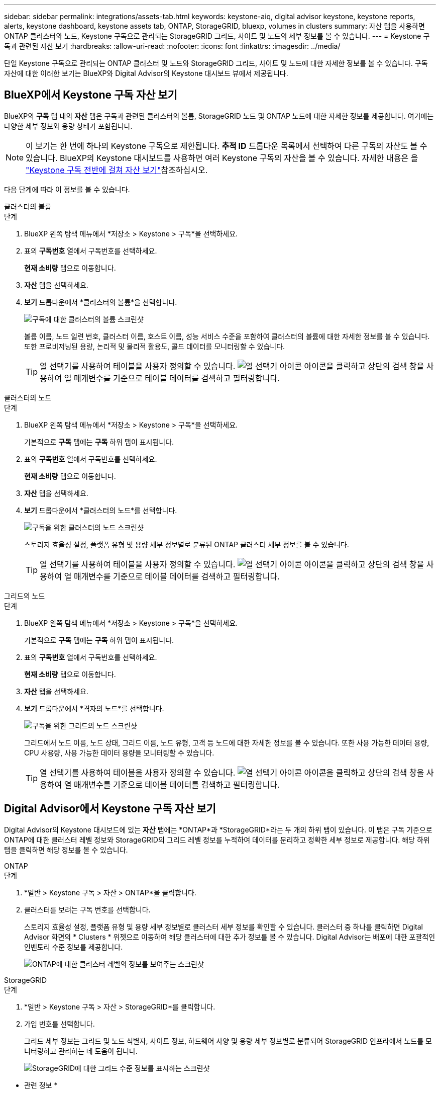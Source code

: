 ---
sidebar: sidebar 
permalink: integrations/assets-tab.html 
keywords: keystone-aiq, digital advisor keystone, keystone reports, alerts, keystone dashboard, keystone assets tab, ONTAP, StorageGRID, bluexp, volumes in clusters 
summary: 자산 탭을 사용하면 ONTAP 클러스터와 노드, Keystone 구독으로 관리되는 StorageGRID 그리드, 사이트 및 노드의 세부 정보를 볼 수 있습니다. 
---
= Keystone 구독과 관련된 자산 보기
:hardbreaks:
:allow-uri-read: 
:nofooter: 
:icons: font
:linkattrs: 
:imagesdir: ../media/


[role="lead"]
단일 Keystone 구독으로 관리되는 ONTAP 클러스터 및 노드와 StorageGRID 그리드, 사이트 및 노드에 대한 자세한 정보를 볼 수 있습니다. 구독 자산에 대한 이러한 보기는 BlueXP와 Digital Advisor의 Keystone 대시보드 뷰에서 제공됩니다.



== BlueXP에서 Keystone 구독 자산 보기

BlueXP의 *구독* 탭 내의 *자산* 탭은 구독과 관련된 클러스터의 볼륨, StorageGRID 노드 및 ONTAP 노드에 대한 자세한 정보를 제공합니다. 여기에는 다양한 세부 정보와 용량 상태가 포함됩니다.


NOTE: 이 보기는 한 번에 하나의 Keystone 구독으로 제한됩니다. *추적 ID* 드롭다운 목록에서 선택하여 다른 구독의 자산도 볼 수 있습니다. BlueXP의 Keystone 대시보드를 사용하면 여러 Keystone 구독의 자산을 볼 수 있습니다. 자세한 내용은 을 link:../integrations/assets.html["Keystone 구독 전반에 걸쳐 자산 보기"]참조하십시오.

다음 단계에 따라 이 정보를 볼 수 있습니다.

[role="tabbed-block"]
====
.클러스터의 볼륨
--
.단계
. BlueXP 왼쪽 탐색 메뉴에서 *저장소 > Keystone > 구독*을 선택하세요.
. 표의 *구독번호* 열에서 구독번호를 선택하세요.
+
*현재 소비량* 탭으로 이동합니다.

. *자산* 탭을 선택하세요.
. *보기* 드롭다운에서 *클러스터의 볼륨*을 선택합니다.
+
image:bxp-volumes-clusters-single-subscription-1.png["구독에 대한 클러스터의 볼륨 스크린샷"]

+
볼륨 이름, 노드 일련 번호, 클러스터 이름, 호스트 이름, 성능 서비스 수준을 포함하여 클러스터의 볼륨에 대한 자세한 정보를 볼 수 있습니다. 또한 프로비저닝된 용량, 논리적 및 물리적 활용도, 콜드 데이터를 모니터링할 수 있습니다.

+

TIP: 열 선택기를 사용하여 테이블을 사용자 정의할 수 있습니다. image:column-selector.png["열 선택기 아이콘"] 아이콘을 클릭하고 상단의 검색 창을 사용하여 열 매개변수를 기준으로 테이블 데이터를 검색하고 필터링합니다.



--
.클러스터의 노드
--
.단계
. BlueXP 왼쪽 탐색 메뉴에서 *저장소 > Keystone > 구독*을 선택하세요.
+
기본적으로 *구독* 탭에는 *구독* 하위 탭이 표시됩니다.

. 표의 *구독번호* 열에서 구독번호를 선택하세요.
+
*현재 소비량* 탭으로 이동합니다.

. *자산* 탭을 선택하세요.
. *보기* 드롭다운에서 *클러스터의 노드*를 선택합니다.
+
image:bxp-nodes-cluster-single-subscription.png["구독을 위한 클러스터의 노드 스크린샷"]

+
스토리지 효율성 설정, 플랫폼 유형 및 용량 세부 정보별로 분류된 ONTAP 클러스터 세부 정보를 볼 수 있습니다.

+

TIP: 열 선택기를 사용하여 테이블을 사용자 정의할 수 있습니다. image:column-selector.png["열 선택기 아이콘"] 아이콘을 클릭하고 상단의 검색 창을 사용하여 열 매개변수를 기준으로 테이블 데이터를 검색하고 필터링합니다.



--
.그리드의 노드
--
.단계
. BlueXP 왼쪽 탐색 메뉴에서 *저장소 > Keystone > 구독*을 선택하세요.
+
기본적으로 *구독* 탭에는 *구독* 하위 탭이 표시됩니다.

. 표의 *구독번호* 열에서 구독번호를 선택하세요.
+
*현재 소비량* 탭으로 이동합니다.

. *자산* 탭을 선택하세요.
. *보기* 드롭다운에서 *격자의 노드*를 선택합니다.
+
image:bxp-nodes-grids-single-subscription.png["구독을 위한 그리드의 노드 스크린샷"]

+
그리드에서 노드 이름, 노드 상태, 그리드 이름, 노드 유형, 고객 등 노드에 대한 자세한 정보를 볼 수 있습니다. 또한 사용 가능한 데이터 용량, CPU 사용량, 사용 가능한 데이터 용량을 모니터링할 수 있습니다.

+

TIP: 열 선택기를 사용하여 테이블을 사용자 정의할 수 있습니다. image:column-selector.png["열 선택기 아이콘"] 아이콘을 클릭하고 상단의 검색 창을 사용하여 열 매개변수를 기준으로 테이블 데이터를 검색하고 필터링합니다.



--
====


== Digital Advisor에서 Keystone 구독 자산 보기

Digital Advisor의 Keystone 대시보드에 있는 *자산* 탭에는 *ONTAP*과 *StorageGRID*라는 두 개의 하위 탭이 있습니다. 이 탭은 구독 기준으로 ONTAP에 대한 클러스터 레벨 정보와 StorageGRID의 그리드 레벨 정보를 누적하여 데이터를 분리하고 정확한 세부 정보로 제공합니다. 해당 하위 탭을 클릭하면 해당 정보를 볼 수 있습니다.

[role="tabbed-block"]
====
.ONTAP
--
.단계
. *일반 > Keystone 구독 > 자산 > ONTAP*을 클릭합니다.
. 클러스터를 보려는 구독 번호를 선택합니다.
+
스토리지 효율성 설정, 플랫폼 유형 및 용량 세부 정보별로 클러스터 세부 정보를 확인할 수 있습니다. 클러스터 중 하나를 클릭하면 Digital Advisor 화면의 * Clusters * 위젯으로 이동하여 해당 클러스터에 대한 추가 정보를 볼 수 있습니다. Digital Advisor는 배포에 대한 포괄적인 인벤토리 수준 정보를 제공합니다.

+
image:assets-tab-3.png["ONTAP에 대한 클러스터 레벨의 정보를 보여주는 스크린샷"]



--
.StorageGRID
--
.단계
. *일반 > Keystone 구독 > 자산 > StorageGRID*를 클릭합니다.
. 가입 번호를 선택합니다.
+
그리드 세부 정보는 그리드 및 노드 식별자, 사이트 정보, 하드웨어 사양 및 용량 세부 정보별로 분류되어 StorageGRID 인프라에서 노드를 모니터링하고 관리하는 데 도움이 됩니다.

+
image:assets-tab-storagegrid.png["StorageGRID에 대한 그리드 수준 정보를 표시하는 스크린샷"]



--
====
* 관련 정보 *

* link:../integrations/dashboard-overview.html["Keystone 대시보드 이해하기"]
* link:../integrations/subscriptions-tab.html["구독 세부 정보 보기"]
* link:../integrations/current-usage-tab.html["현재 소비량 세부 정보를 확인하세요"]
* link:../integrations/consumption-tab.html["소비 경향 보기"]
* link:../integrations/subscription-timeline.html["구독 일정 보기"]
* link:../integrations/assets.html["Keystone 구독 전반에 걸쳐 자산 보기"]
* link:../integrations/volumes-objects-tab.html["볼륨 및 객체 세부 정보 보기"]

